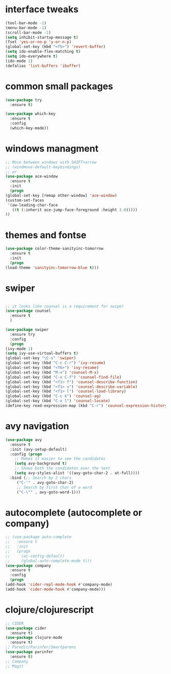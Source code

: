 #+STARTIP: overview
* interface tweaks
  #+BEGIN_SRC emacs-lisp
    (tool-bar-mode -1)
    (menu-bar-mode -1)
    (scroll-bar-mode -1)
    (setq inhibit-startup-message t)
    (fset 'yes-or-no-p 'y-or-n-p)
    (global-set-key (kbd "<f5>") 'revert-buffer)
    (setq ido-enable-flex-matching t)
    (setq ido-everywhere t)
    (ido-mode 1)
    (defalias 'list-buffers 'ibuffer)
  #+END_SRC
* common small packages
  #+BEGIN_SRC emacs-lisp
    (use-package try
      :ensure t)

    (use-package which-key
      :ensure t 
      :config
      (which-key-mode))
  #+END_SRC
* windows managment
  #+BEGIN_SRC emacs-lisp
    ;; Move between windows with SHIFT+arrow
    ;; (windmove-default-keybindings)
    ;; or
    (use-package ace-window
      :ensure t
      :init
      (progn
	(global-set-key [remap other-window] 'ace-window)
	(custom-set-faces
	 '(aw-leading-char-face
	   ((t (:inherit ace-jump-face-foreground :height 3.0))))) 
	))
  #+END_SRC
* themes and fontse
  #+BEGIN_SRC emacs-lisp
    (use-package color-theme-sanityinc-tomorrow
      :ensure t
      :init
      (progn
	(load-theme 'sanityinc-tomorrow-blue t)))
  #+END_SRC
* swiper
  #+BEGIN_SRC emacs-lisp

    ;; it looks like counsel is a requirement for swiper
    (use-package counsel
      :ensure t
      )

    (use-package swiper
      :ensure try
      :config
      (progn
	(ivy-mode 1)
	(setq ivy-use-virtual-buffers t)
	(global-set-key "\C-s" 'swiper)
	(global-set-key (kbd "C-c C-r") 'ivy-resume)
	(global-set-key (kbd "<f6>") 'ivy-resume)
	(global-set-key (kbd "M-x") 'counsel-M-x)
	(global-set-key (kbd "C-x C-f") 'counsel-find-file)
	(global-set-key (kbd "<f1> f") 'counsel-describe-function)
	(global-set-key (kbd "<f1> v") 'counsel-describe-variable)
	(global-set-key (kbd "<f1> l") 'counsel-load-library)
	(global-set-key (kbd "C-c k") 'counsel-ag)
	(global-set-key (kbd "C-x l") 'counsel-locate)
	(define-key read-expression-map (kbd "C-r") 'counsel-expression-history)))
  #+END_SRC
* avy navigation
  #+BEGIN_SRC emacs-lisp
    (use-package avy
      :ensure t
      :init (avy-setup-default)
      :config (progn
		;; Makes it easier to see the candidates
		(setq avy-background t)
		;; Shows both the candidates over the text
		(setq avy-styles-alist '((avy-goto-char-2 . at-full))))
      :bind (;; Search by 2 chars
	     ("C-'" . avy-goto-char-2)
	     ;; Search by first char of a word
	     ("C-\"" . avy-goto-word-1)))
  #+END_SRC
* autocomplete (autocomplete or company)
  #+BEGIN_SRC emacs-lisp
    ;; (use-package auto-complete
    ;;   :ensure t
    ;;   :init
    ;;   (progn
    ;;     (ac-config-default)
    ;;     (global-auto-complete-mode t)))
    (use-package company
      :ensure t
      :config
      (progn
	(add-hook 'cider-repl-mode-hook #'company-mode)
	(add-hook 'cider-mode-hook #'company-mode)))
  #+END_SRC
* clojure/clojurescript
  #+BEGIN_SRC emacs-lisp
    ;; CIDER
    (use-package cider
      :ensure t)
    (use-package clojure-mode
      :ensure t)
    ;; Paredit/Parinfer/Smartparens
    (use-package parinfer
      :ensure t)
    ;; Company
    ;; Magit
  #+END_SRC
